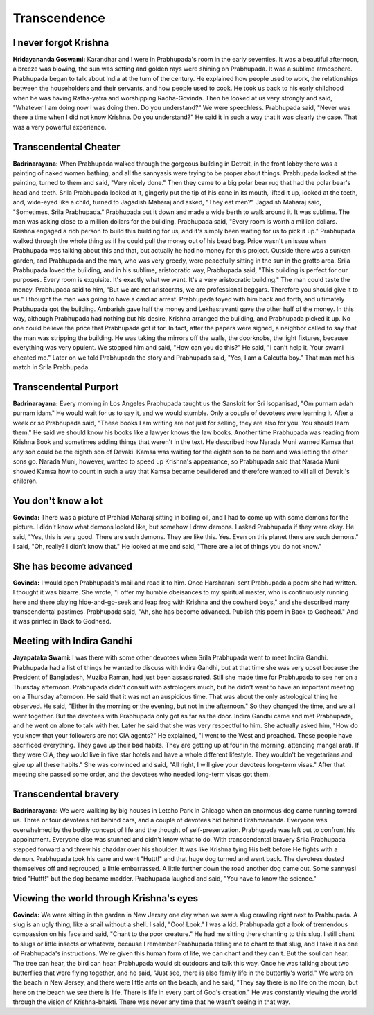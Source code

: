 Transcendence
=============

I never forgot Krishna
----------------------
**Hridayananda Goswami:** Karandhar and I were in Prabhupada's room in the early seventies. It was a beautiful afternoon, a breeze was blowing, the sun was setting and golden rays were shining on Prabhupada. It was a sublime atmosphere. Prabhupada began to talk about India at the turn of the century. He explained how people used to work, the relationships between the householders and their servants, and how people used to cook. He took us back to his early childhood when he was having Ratha-yatra and worshipping Radha-Govinda. Then he looked at us very strongly and said, "Whatever I am doing now I was doing then. Do you understand?" We were speechless. Prabhupada said, "Never was there a time when I did not know Krishna. Do you understand?" He said it in such a way that it was clearly the case. That was a very powerful experience.

Transcendental Cheater
----------------------
**Badrinarayana:** When Prabhupada walked through the gorgeous building in Detroit, in the front lobby there was a painting of naked women bathing, and all the sannyasis were trying to be proper about things. Prabhupada looked at the painting, turned to them and said, "Very nicely done." Then they came to a big polar bear rug that had the polar bear's head and teeth. Srila Prabhupada looked at it, gingerly put the tip of his cane in its mouth, lifted it up, looked at the teeth, and, wide-eyed like a child, turned to Jagadish Maharaj and asked, "They eat men?" Jagadish Maharaj said, "Sometimes, Srila Prabhupada." Prabhupada put it down and made a wide berth to walk around it. It was sublime.
The man was asking close to a million dollars for the building. Prabhupada said, "Every room is worth a million dollars. Krishna engaged a rich person to build this building for us, and it's simply been waiting for us to pick it up." Prabhupada walked through the whole thing as if he could pull the money out of his bead bag. Price wasn't an issue when Prabhupada was talking about this and that, but actually he had no money for this project.
Outside there was a sunken garden, and Prabhupada and the man, who was very greedy, were peacefully sitting in the sun in the grotto area. Srila Prabhupada loved the building, and in his sublime, aristocratic way, Prabhupada said, "This building is perfect for our purposes. Every room is exquisite. It's exactly what we want. It's a very aristocratic building." The man could taste the money. Prabhupada said to him, "But we are not aristocrats, we are professional beggars. Therefore you should give it to us." I thought the man was going to have a cardiac arrest. Prabhupada toyed with him back and forth, and ultimately Prabhupada got the building. Ambarish gave half the money and Lekhasravanti gave the other half of the money. In this way, although Prabhupada had nothing but his desire, Krishna arranged the building, and Prabhupada picked it up. No one could believe the price that Prabhupada got it for. In fact, after the papers were signed, a neighbor called to say that the man was stripping the building. He was taking the mirrors off the walls, the doorknobs, the light fixtures, because everything was very opulent. We stopped him and said, "How can you do this?" He said, "I can't help it. Your swami cheated me." Later on we told Prabhupada the story and Prabhupada said, "Yes, I am a Calcutta boy." That man met his match in Srila Prabhupada.

Transcendental Purport
----------------------
**Badrinarayana:** Every morning in Los Angeles Prabhupada taught us the Sanskrit for Sri Isopanisad, "Om purnam adah purnam idam." He would wait for us to say it, and we would stumble. Only a couple of devotees were learning it. After a week or so Prabhupada said, "These books I am writing are not just for selling, they are also for you. You should learn them." He said we should know his books like a lawyer knows the law books.
Another time Prabhupada was reading from Krishna Book and sometimes adding things that weren't in the text. He described how Narada Muni warned Kamsa that any son could be the eighth son of Devaki. Kamsa was waiting for the eighth son to be born and was letting the other sons go. Narada Muni, however, wanted to speed up Krishna's appearance, so Prabhupada said that Narada Muni showed Kamsa how to count in such a way that Kamsa became bewildered and therefore wanted to kill all of Devaki's children.

You don't know a lot
--------------------
**Govinda:** There was a picture of Prahlad Maharaj sitting in boiling oil, and I had to come up with some demons for the picture. I didn't know what demons looked like, but somehow I drew demons. I asked Prabhupada if they were okay. He said, "Yes, this is very good. There are such demons. They are like this. Yes. Even on this planet there are such demons." I said, "Oh, really? I didn't know that." He looked at me and said, "There are a lot of things you do not know."

She has become advanced
-----------------------
**Govinda:** I would open Prabhupada's mail and read it to him. Once Harsharani sent Prabhupada a poem she had written. I thought it was bizarre. She wrote, "I offer my humble obeisances to my spiritual master, who is continuously running here and there playing hide-and-go-seek and leap frog with Krishna and the cowherd boys," and she described many transcendental pastimes. Prabhupada said, "Ah, she has become advanced. Publish this poem in Back to Godhead." And it was printed in Back to Godhead.

Meeting with Indira Gandhi
--------------------------
**Jayapataka Swami:** I was there with some other devotees when Srila Prabhupada went to meet Indira Gandhi. Prabhupada had a list of things he wanted to discuss with Indira Gandhi, but at that time she was very upset because the President of Bangladesh, Muziba Raman, had just been assassinated. Still she made time for Prabhupada to see her on a Thursday afternoon. Prabhupada didn't consult with astrologers much, but he didn't want to have an important meeting on a Thursday afternoon. He said that it was not an auspicious time. That was about the only astrological thing he observed. He said, "Either in the morning or the evening, but not in the afternoon." So they changed the time, and we all went together. But the devotees with Prabhupada only got as far as the door. Indira Gandhi came and met Prabhupada, and he went on alone to talk with her. Later he said that she was very respectful to him. She actually asked him, "How do you know that your followers are not CIA agents?" He explained, "I went to the West and preached. These people have sacrificed everything. They gave up their bad habits. They are getting up at four in the morning, attending mangal arati. If they were CIA, they would live in five star hotels and have a whole different lifestyle. They wouldn't be vegetarians and give up all these habits." She was convinced and said, "All right, I will give your devotees long-term visas." After that meeting she passed some order, and the devotees who needed long-term visas got them.

Transcendental bravery
----------------------
**Badrinarayana:** We were walking by big houses in Letcho Park in Chicago when an enormous dog came running toward us. Three or four devotees hid behind cars, and a couple of devotees hid behind Brahmananda. Everyone was overwhelmed by the bodily concept of life and the thought of self-preservation. Prabhupada was left out to confront his appointment. Everyone else was stunned and didn't know what to do. With transcendental bravery Srila Prabhupada stepped forward and threw his chaddar over his shoulder. It was like Krishna tying His belt before He fights with a demon. Prabhupada took his cane and went "Huttt!" and that huge dog turned and went back. The devotees dusted themselves off and regrouped, a little embarrassed. A little further down the road another dog came out. Some sannyasi tried "Huttt!" but the dog became madder. Prabhupada laughed and said, "You have to know the science."

Viewing the world through Krishna's eyes
----------------------------------------
**Govinda:** We were sitting in the garden in New Jersey one day when we saw a slug crawling right next to Prabhupada. A slug is an ugly thing, like a snail without a shell. I said, "Ooo! Look." I was a kid. Prabhupada got a look of tremendous compassion on his face and said, "Chant to the poor creature." He had me sitting there chanting to this slug. I still chant to slugs or little insects or whatever, because I remember Prabhupada telling me to chant to that slug, and I take it as one of Prabhupada's instructions. We're given this human form of life, we can chant and they can't. But the soul can hear. The tree can hear, the bird can hear. Prabhupada would sit outdoors and talk this way.
Once he was talking about two butterflies that were flying together, and he said, "Just see, there is also family life in the butterfly's world." We were on the beach in New Jersey, and there were little ants on the beach, and he said, "They say there is no life on the moon, but here on the beach we see there is life. There is life in every part of God's creation." He was constantly viewing the world through the vision of Krishna-bhakti. There was never any time that he wasn't seeing in that way.